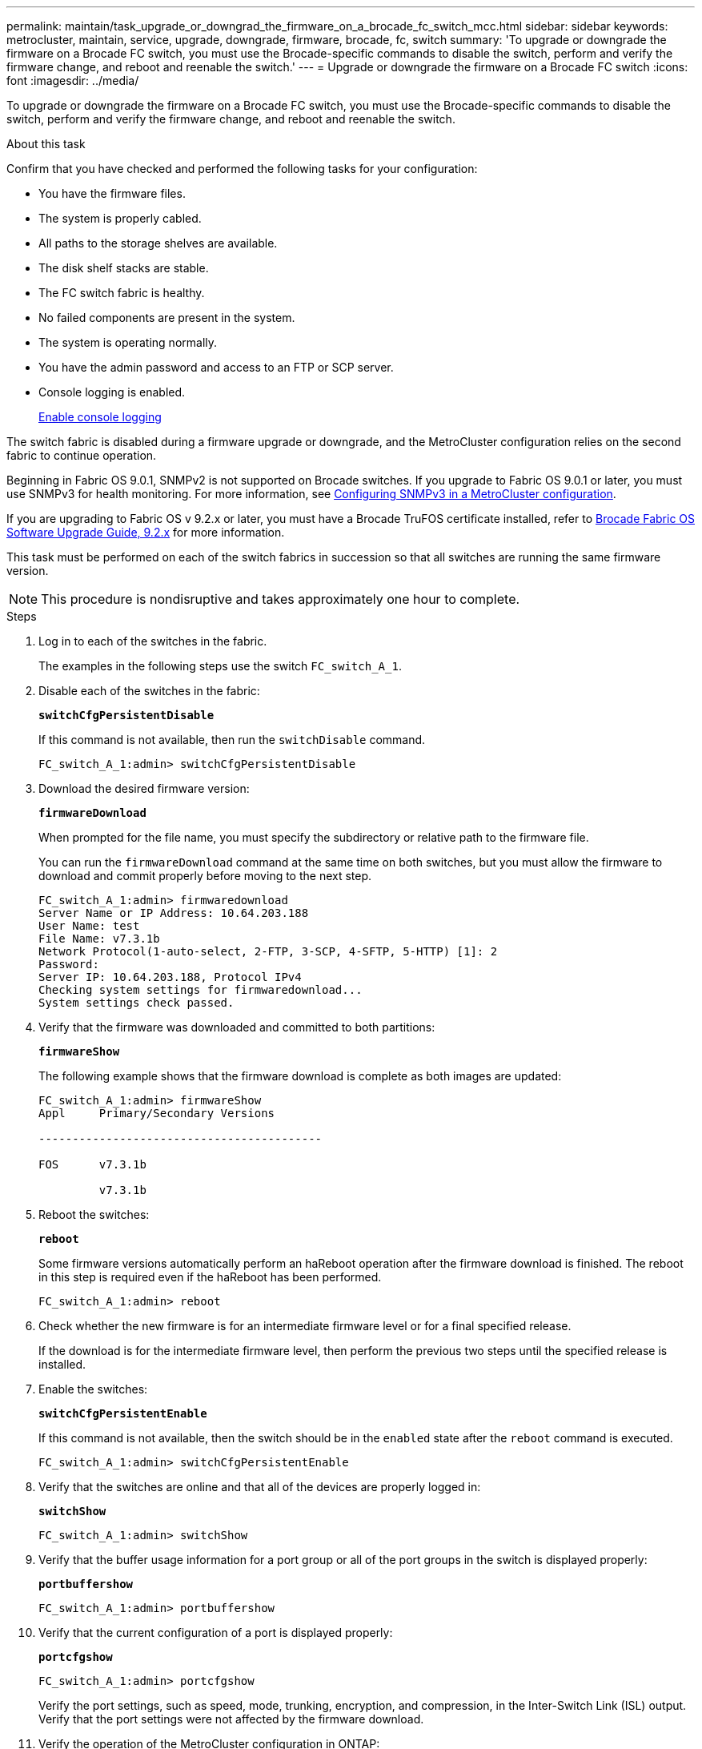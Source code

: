 ---
permalink: maintain/task_upgrade_or_downgrad_the_firmware_on_a_brocade_fc_switch_mcc.html
sidebar: sidebar
keywords: metrocluster, maintain, service, upgrade, downgrade, firmware, brocade, fc, switch
summary: 'To upgrade or downgrade the firmware on a Brocade FC switch, you must use the Brocade-specific commands to disable the switch, perform and verify the firmware change, and reboot and reenable the switch.'
---
= Upgrade or downgrade the firmware on a Brocade FC switch
:icons: font
:imagesdir: ../media/

[.lead]
To upgrade or downgrade the firmware on a Brocade FC switch, you must use the Brocade-specific commands to disable the switch, perform and verify the firmware change, and reboot and reenable the switch.

.About this task

Confirm that you have checked and performed the following tasks for your configuration: 

* You have the firmware files.
* The system is properly cabled.
* All paths to the storage shelves are available.
* The disk shelf stacks are stable.
* The FC switch fabric is healthy.
* No failed components are present in the system.
* The system is operating normally.
* You have the admin password and access to an FTP or SCP server.
* Console logging is enabled.
+
link:enable-console-logging-before-maintenance.html[Enable console logging]
 

// 2024 Aug 13, ONTAPDOC-1988

The switch fabric is disabled during a firmware upgrade or downgrade, and the MetroCluster configuration relies on the second fabric to continue operation.

Beginning in Fabric OS 9.0.1, SNMPv2 is not supported on Brocade switches. If you upgrade to Fabric OS 9.0.1 or later, you must use SNMPv3 for health monitoring. For more information, see link:../install-fc/concept_configure_the_mcc_software_in_ontap.html#configuring-snmpv3-in-a-metrocluster-configuration[Configuring SNMPv3 in a MetroCluster configuration]. 

If you are upgrading to Fabric OS v 9.2.x or later, you must have a Brocade TruFOS certificate installed, refer to link:https://techdocs.broadcom.com/us/en/fibre-channel-networking/fabric-os/fabric-os-software-upgrade/9-2-x/Obtaining-Firmware/download-prerequisites-new/brocade-trufos-certificates.html[Brocade Fabric OS Software Upgrade Guide, 9.2.x^] for more information.

This task must be performed on each of the switch fabrics in succession so that all switches are running the same firmware version.

NOTE: This procedure is nondisruptive and takes approximately one hour to complete.

.Steps
. Log in to each of the switches in the fabric.
+
The examples in the following steps use the switch `FC_switch_A_1`.

. Disable each of the switches in the fabric:
+
`*switchCfgPersistentDisable*`
+
If this command is not available, then run the `switchDisable` command.
+
----
FC_switch_A_1:admin> switchCfgPersistentDisable
----

. Download the desired firmware version:
+
`*firmwareDownload*`
+
When prompted for the file name, you must specify the subdirectory or relative path to the firmware file.
+
You can run the `firmwareDownload` command at the same time on both switches, but you must allow the firmware to download and commit properly before moving to the next step.
+
----
FC_switch_A_1:admin> firmwaredownload
Server Name or IP Address: 10.64.203.188
User Name: test
File Name: v7.3.1b
Network Protocol(1-auto-select, 2-FTP, 3-SCP, 4-SFTP, 5-HTTP) [1]: 2
Password:
Server IP: 10.64.203.188, Protocol IPv4
Checking system settings for firmwaredownload...
System settings check passed.
----

. Verify that the firmware was downloaded and committed to both partitions:
+
`*firmwareShow*`
+
The following example shows that the firmware download is complete as both images are updated:
+
----
FC_switch_A_1:admin> firmwareShow
Appl     Primary/Secondary Versions

------------------------------------------

FOS      v7.3.1b

         v7.3.1b
----

. Reboot the switches:
+
`*reboot*`
+
Some firmware versions automatically perform an haReboot operation after the firmware download is finished. The reboot in this step is required even if the haReboot has been performed.
+
----
FC_switch_A_1:admin> reboot
----

. Check whether the new firmware is for an intermediate firmware level or for a final specified release.
+
If the download is for the intermediate firmware level, then perform the previous two steps until the specified release is installed.

. Enable the switches:
+
`*switchCfgPersistentEnable*`
+
If this command is not available, then the switch should be in the `enabled` state after the `reboot` command is executed.
+
----
FC_switch_A_1:admin> switchCfgPersistentEnable
----

. Verify that the switches are online and that all of the devices are properly logged in:
+
`*switchShow*`
+
----
FC_switch_A_1:admin> switchShow
----

. Verify that the buffer usage information for a port group or all of the port groups in the switch is displayed properly:
+
`*portbuffershow*`
+
----
FC_switch_A_1:admin> portbuffershow
----

. Verify that the current configuration of a port is displayed properly:
+
`*portcfgshow*`
+
----
FC_switch_A_1:admin> portcfgshow
----
+
Verify the port settings, such as speed, mode, trunking, encryption, and compression, in the Inter-Switch Link (ISL) output. Verify that the port settings were not affected by the firmware download.

. Verify the operation of the MetroCluster configuration in ONTAP:
 .. Check whether the system is multipathed:
 +
`*node run -node _node-name_ sysconfig -a*`
 .. Check for any health alerts on both clusters:
 +
`*system health alert show*`
 .. Confirm the MetroCluster configuration and that the operational mode is normal:
 +
`*metrocluster show*`
 .. Perform a MetroCluster check:
 +
`*metrocluster check run*`
 .. Display the results of the MetroCluster check:
 +
`*metrocluster check show*`
 .. Check for any health alerts on the switches (if present):
 +
`*storage switch show*`
 .. Run Config Advisor.
+
https://mysupport.netapp.com/site/tools/tool-eula/activeiq-configadvisor[NetApp Downloads: Config Advisor]

 .. After running Config Advisor, review the tool's output and follow the recommendations in the output to address any issues discovered.
. Wait 15 minutes before repeating this procedure for the second switch fabric.

// 2025 Mar 13, ONTAPDOC-2668